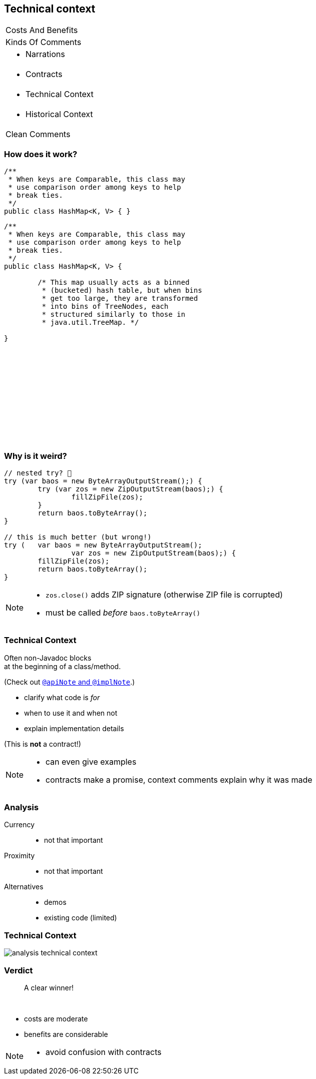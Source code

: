 == Technical context

++++
<table class="toc">
	<tr><td>Costs And Benefits</td></tr>
	<tr><td>Kinds Of Comments</td></tr>
	<tr><td><ul><li>Narrations</li></ul></td></tr>
	<tr><td><ul><li>Contracts</li></ul></td></tr>
	<tr class="toc-current"><td><ul><li>Technical Context</li></ul></td></tr>
	<tr><td><ul><li>Historical Context</li></ul></td></tr>
	<tr><td>Clean Comments</td></tr>
</table>
++++

=== How does it work?

++++
<div style="height: 550px;">
<div class="listingblock fragment current-display"><div class="content"><pre class="highlight"><code class="java language-java hljs">/**
 * When keys are Comparable, this class may
 * use comparison order among keys to help
 * break ties.
 */
public class HashMap&lt;K, V&gt; { }</code></pre></div></div>
<div class="listingblock fragment current-display"><div class="content"><pre class="highlight"><code class="java language-java hljs">/**
 * When keys are Comparable, this class may
 * use comparison order among keys to help
 * break ties.
 */
public class HashMap&lt;K, V&gt; {

	/* This map usually acts as a binned
	 * (bucketed) hash table, but when bins
	 * get too large, they are transformed
	 * into bins of TreeNodes, each
	 * structured similarly to those in
	 * java.util.TreeMap. */

}</code></pre></div></div>
</div>
++++

=== Why is it weird?

```java
// nested try? 🤔
try (var baos = new ByteArrayOutputStream();) {
	try (var zos = new ZipOutputStream(baos);) {
		fillZipFile(zos);
	}
	return baos.toByteArray();
}

// this is much better (but wrong!)
try (	var baos = new ByteArrayOutputStream();
		var zos = new ZipOutputStream(baos);) {
	fillZipFile(zos);
	return baos.toByteArray();
}
```

[NOTE.speaker]
--
* `zos.close()` adds ZIP signature (otherwise ZIP file is corrupted)
* must be called _before_ `baos.toByteArray()`
--


=== Technical Context

Often non-Javadoc blocks +
at the beginning of a class/method.

(Check out
http://blog.codefx.org/java/new-javadoc-tags/[`@apiNote` and `@implNote`].)

* clarify what code is _for_
* when to use it and when not
* explain implementation details

(This is *not* a contract!)

[NOTE.speaker]
--
* can even give examples
* contracts make a promise, context comments explain why it was made
--

=== Analysis

Currency::
* not that important
Proximity::
* not that important
Alternatives::
* demos
* existing code (limited)

=== Technical Context

// source: see _presentation.adoc
image::images/analysis-technical-context.png[role="diagram"]

=== Verdict

> A clear winner!

&nbsp;

* costs are moderate
* benefits are considerable

[NOTE.speaker]
--
* avoid confusion with contracts
--
